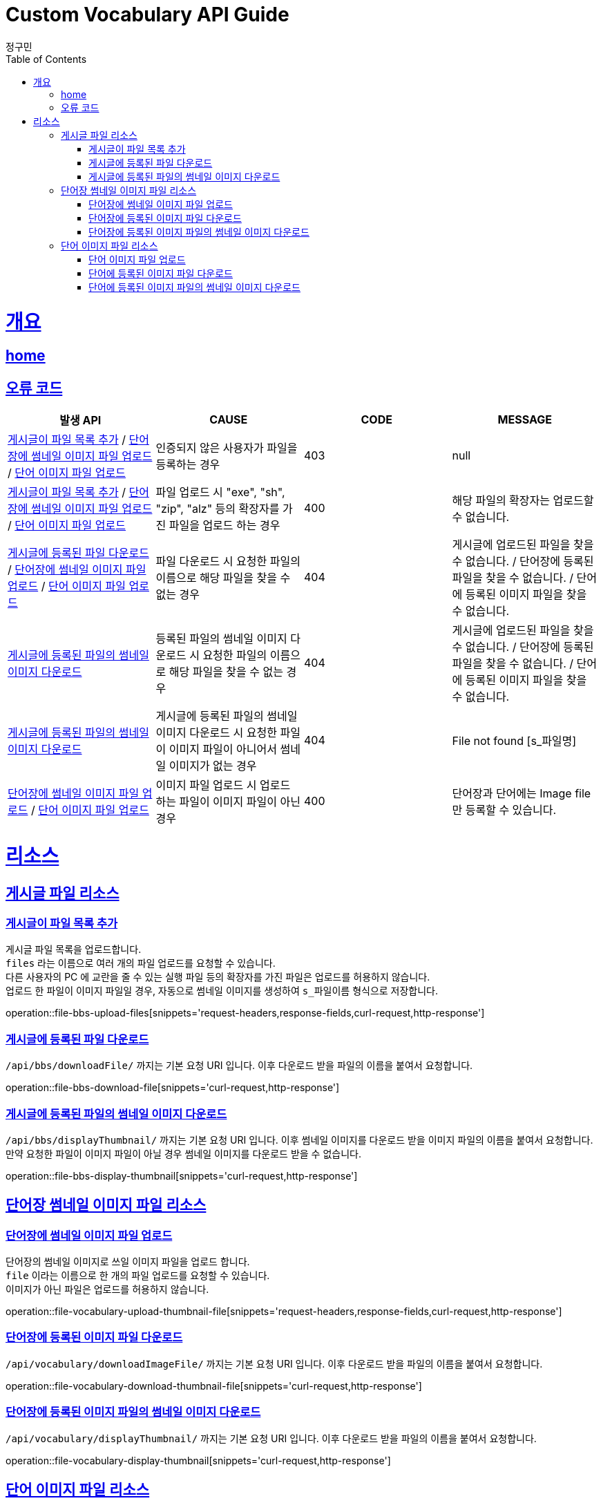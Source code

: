 = Custom Vocabulary API Guide
정구민;
:doctype: book
:icons: font
:source-highlighter: highlightjs
:toc: left
:toclevels: 4
:sectlinks:
:operation-curl-request-title: Example request
:operation-http-response-title: Example response
:docinfo: shared-head

[[overview]]
= 개요
== link:/docs/index.html[home]
== 오류 코드
|===
| 발생 API | CAUSE | CODE | MESSAGE

| <<resources-file-bbs-upload-files>> / <<resources-file-vocabulary-upload-thumbnail-file>> / <<resources-file-word-upload-image-file>>
| 인증되지 않은 사용자가 파일을 등록하는 경우
| 403
| null

| <<resources-file-bbs-upload-files>> / <<resources-file-vocabulary-upload-thumbnail-file>> / <<resources-file-word-upload-image-file>>
| 파일 업로드 시 "exe", "sh", "zip", "alz" 등의 확장자를 가진 파일을 업로드 하는 경우
| 400
| 해당 파일의 확장자는 업로드할 수 없습니다.

| <<resources-file-bbs-download-file>> / <<resources-file-vocabulary-upload-thumbnail-file>> / <<resources-file-word-upload-image-file>>
| 파일 다운로드 시 요청한 파일의 이름으로 해당 파일을 찾을 수 없는 경우
| 404
| 게시글에 업로드된 파일을 찾을 수 없습니다.  /   단어장에 등록된 파일을 찾을 수 없습니다. / 단어에 등록된 이미지 파일을 찾을 수 없습니다.

| <<resources-file-bbs-display-thumbnail>>
| 등록된 파일의 썸네일 이미지 다운로드 시 요청한 파일의 이름으로 해당 파일을 찾을 수 없는 경우
| 404
| 게시글에 업로드된 파일을 찾을 수 없습니다.  /   단어장에 등록된 파일을 찾을 수 없습니다. / 단어에 등록된 이미지 파일을 찾을 수 없습니다.

| <<resources-file-bbs-display-thumbnail>>
| 게시글에 등록된 파일의 썸네일 이미지 다운로드 시 요청한 파일이 이미지 파일이 아니어서 썸네일 이미지가 없는 경우
| 404
| File not found [s_파일명]

| <<resources-file-vocabulary-upload-thumbnail-file>> / <<resources-file-word-upload-image-file>>
| 이미지 파일 업로드 시 업로드 하는 파일이 이미지 파일이 아닌 경우
| 400
| 단어장과 단어에는 Image file 만 등록할 수 있습니다.



|===

[[resources]]
= 리소스

[[resources-file-bbs]]
== 게시글 파일 리소스

[[resources-file-bbs-upload-files]]
=== 게시글이 파일 목록 추가

게시글 파일 목록을 업로드합니다. +
`files` 라는 이름으로 여러 개의 파일 업로드를 요청할 수 있습니다. +
다른 사용자의 PC 에 교란을 줄 수 있는 실행 파일 등의 확장자를 가진 파일은 업로드를 허용하지 않습니다. +
업로드 한 파일이 이미지 파일일 경우, 자동으로 썸네일 이미지를 생성하여 `s_파일이름` 형식으로 저장합니다.

operation::file-bbs-upload-files[snippets='request-headers,response-fields,curl-request,http-response']

[[resources-file-bbs-download-file]]
=== 게시글에 등록된 파일 다운로드

`/api/bbs/downloadFile/` 까지는 기본 요청 URI 입니다. 이후 다운로드 받을 파일의 이름을 붙여서 요청합니다.

operation::file-bbs-download-file[snippets='curl-request,http-response']

[[resources-file-bbs-display-thumbnail]]
=== 게시글에 등록된 파일의 썸네일 이미지 다운로드

`/api/bbs/displayThumbnail/` 까지는 기본 요청 URI 입니다. 이후 썸네일 이미지를 다운로드 받을 이미지 파일의 이름을 붙여서 요청합니다. +
만약 요청한 파일이 이미지 파일이 아닐 경우 썸네일 이미지를 다운로드 받을 수 없습니다.

operation::file-bbs-display-thumbnail[snippets='curl-request,http-response']


[[resources-file-vocabulary]]
== 단어장 썸네일 이미지 파일 리소스

[[resources-file-vocabulary-upload-thumbnail-file]]
=== 단어장에 썸네일 이미지 파일 업로드

단어장의 썸네일 이미지로 쓰일 이미지 파일을 업로드 합니다. +
`file` 이라는 이름으로 한 개의 파일 업로드를 요청할 수 있습니다. +
이미지가 아닌 파일은 업로드를 허용하지 않습니다.

operation::file-vocabulary-upload-thumbnail-file[snippets='request-headers,response-fields,curl-request,http-response']

[[resources-file-vocabulary-download-thumbnail-file]]
=== 단어장에 등록된 이미지 파일 다운로드

`/api/vocabulary/downloadImageFile/` 까지는 기본 요청 URI 입니다. 이후 다운로드 받을 파일의 이름을 붙여서 요청합니다.

operation::file-vocabulary-download-thumbnail-file[snippets='curl-request,http-response']

[[resources-file-vocabulary-display-thumbnail]]
=== 단어장에 등록된 이미지 파일의 썸네일 이미지 다운로드

`/api/vocabulary/displayThumbnail/` 까지는 기본 요청 URI 입니다. 이후 다운로드 받을 파일의 이름을 붙여서 요청합니다.

operation::file-vocabulary-display-thumbnail[snippets='curl-request,http-response']



[[resources-file-word]]
== 단어 이미지 파일 리소스

[[resources-file-word-upload-image-file]]
=== 단어 이미지 파일 업로드

단어의 이미지로 쓰일 이미지 파일을 업로드 합니다. +
`file` 이라는 이름으로 한 개의 파일 업로드를 요청할 수 있습니다. +
이미지가 아닌 파일은 업로드를 허용하지 않습니다.

operation::file-word-upload-image-file[snippets='request-headers,response-fields,curl-request,http-response']

[[resources-file-word-download-image-file]]
=== 단어에 등록된 이미지 파일 다운로드

`/api/vocabulary/word/downloadImageFile/` 까지는 기본 요청 URI 입니다. 이후 다운로드 받을 파일의 이름을 붙여서 요청합니다.

operation::file-word-download-image-file[snippets='curl-request,http-response']

[[resources-file-word-display-thumbnail]]
=== 단어에 등록된 이미지 파일의 썸네일 이미지 다운로드

`/api/vocabulary/word/displayThumbnail/` 까지는 기본 요청 URI 입니다. 이후 다운로드 받을 파일의 이름을 붙여서 요청합니다.

operation::file-word-display-thumbnail[snippets='curl-request,http-response']
